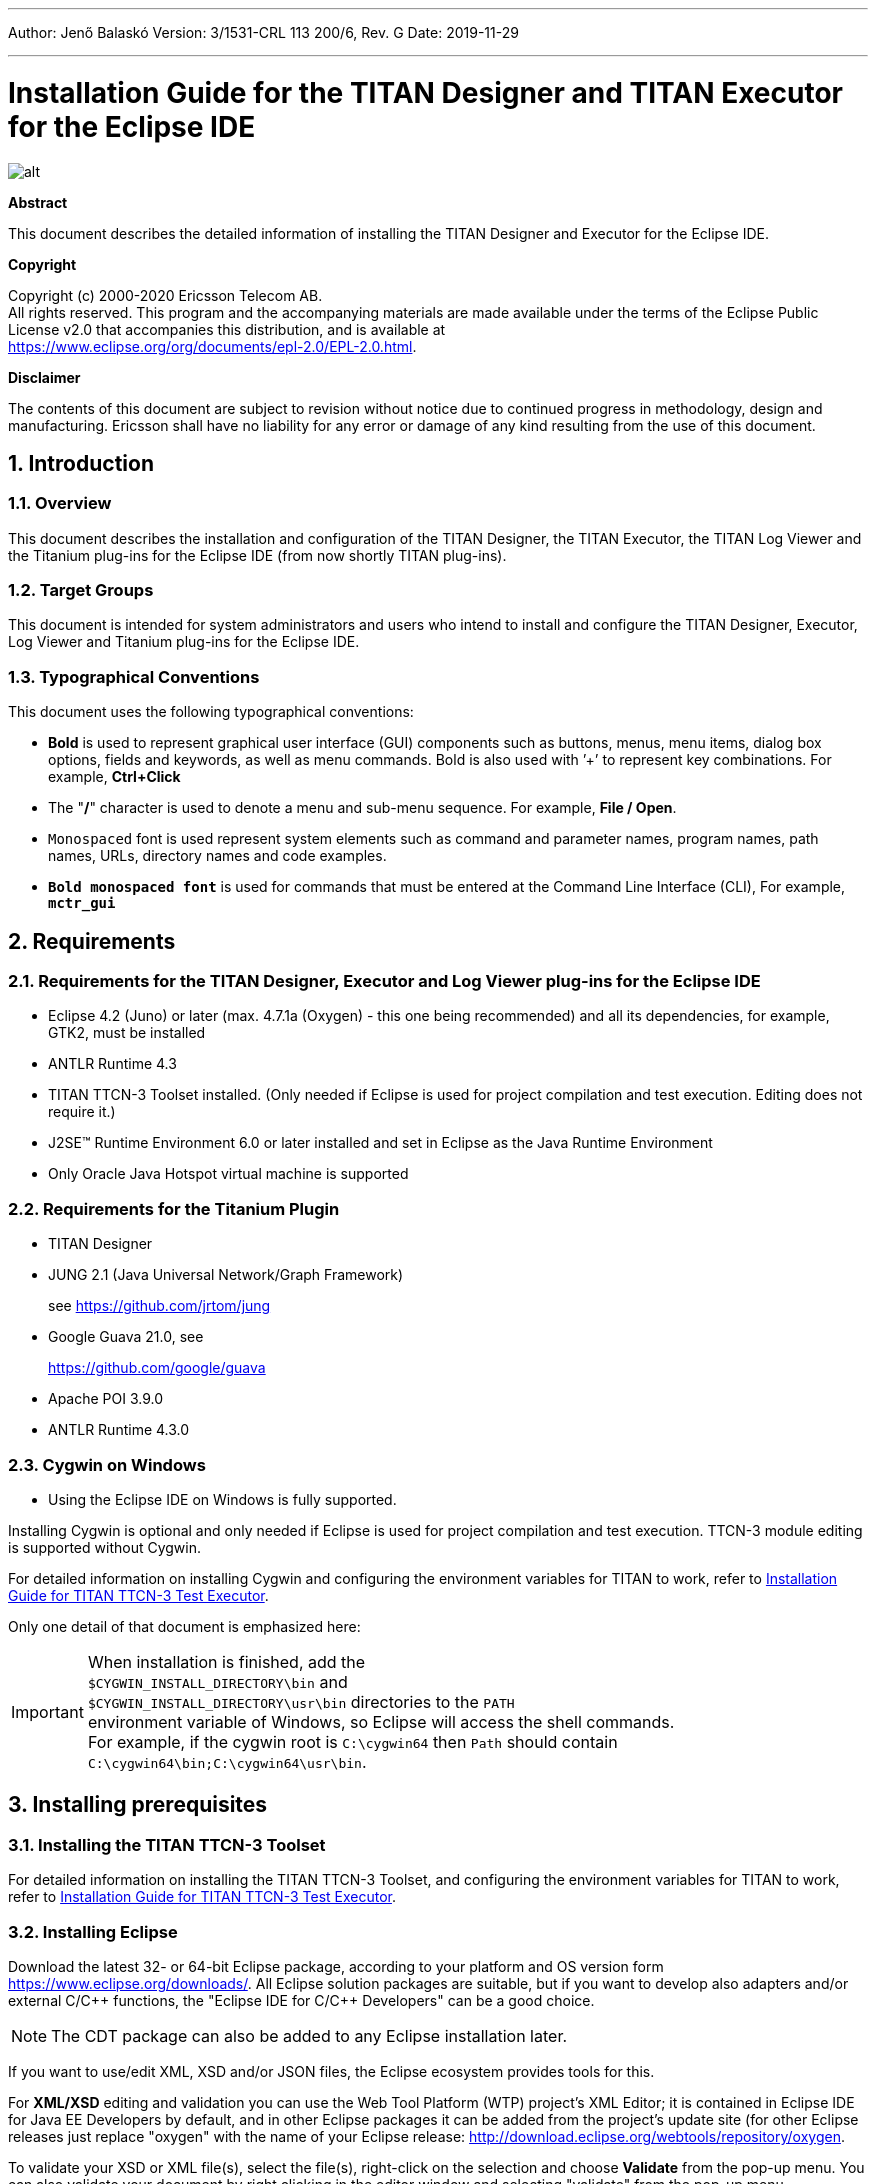 ---
Author: Jenő Balaskó
Version: 3/1531-CRL 113 200/6, Rev. G
Date: 2019-11-29

---
= Installation Guide for the TITAN Designer and TITAN Executor for the Eclipse IDE
:author: Jenő Balaskó
:revnumber: 3/1531-CRL 113 200/6, Rev. G
:revdate: 2019-11-29
:title-logo-image: images/titan_logo.png
:sectnums:
:doctype: book
:leveloffset: +1
:toc:
:toclevels: 2

ifdef::env-github,backend-html5[]
image::images/titan_logo.png[alt]
endif::[]

*Abstract*

This document describes the detailed information of installing the TITAN Designer and Executor for the Eclipse IDE.

*Copyright*

Copyright (c) 2000-2020 Ericsson Telecom AB. +
All rights reserved. This program and the accompanying materials are made available under the terms of the Eclipse Public License v2.0 that accompanies this distribution, and is available at +
https://www.eclipse.org/org/documents/epl-2.0/EPL-2.0.html.

*Disclaimer*

The contents of this document are subject to revision without notice due to continued progress in methodology, design and manufacturing. Ericsson shall have no liability for any error or damage of any kind resulting from the use of this document.


= Introduction

== Overview

This document describes the installation and configuration of the TITAN Designer, the TITAN Executor, the TITAN Log Viewer and the Titanium plug-ins for the Eclipse IDE (from now shortly TITAN plug-ins).

== Target Groups

This document is intended for system administrators and users who intend to install and configure the TITAN Designer, Executor, Log Viewer and Titanium plug-ins for the Eclipse IDE.

== Typographical Conventions

This document uses the following typographical conventions:

* *Bold* is used to represent graphical user interface (GUI) components such as buttons, menus, menu items, dialog box options, fields and keywords, as well as menu commands. Bold is also used with ’+’ to represent key combinations. For example, *Ctrl+Click*

* The "**/**" character is used to denote a menu and sub-menu sequence. For example, *File / Open*.

* `Monospaced` font is used represent system elements such as command and parameter names, program names, path names, URLs, directory names and code examples.

* *`Bold monospaced font`* is used for commands that must be entered at the Command Line Interface (CLI), For example, *`mctr_gui`*

= Requirements

== Requirements for the TITAN Designer, Executor and Log Viewer plug-ins for the Eclipse IDE

* Eclipse 4.2 (Juno) or later (max. 4.7.1a (Oxygen) - this one being recommended) and all its dependencies, for example, GTK2, must be installed

* ANTLR Runtime 4.3

* TITAN TTCN-3 Toolset installed. (Only needed if Eclipse is used for project compilation and test execution. Editing does not require it.)

* J2SE(TM) Runtime Environment 6.0 or later installed and set in Eclipse as the Java Runtime Environment

* Only Oracle Java Hotspot virtual machine is supported

== Requirements for the Titanium Plugin

* TITAN Designer

* JUNG 2.1 (Java Universal Network/Graph Framework)
+
see https://github.com/jrtom/jung

* Google Guava 21.0, see
+
https://github.com/google/guava

* Apache POI 3.9.0

* ANTLR Runtime 4.3.0

== Cygwin on Windows

* Using the Eclipse IDE on Windows is fully supported.

Installing Cygwin is optional and only needed if Eclipse is used for project compilation and test execution. TTCN-3 module editing is supported without Cygwin.

For detailed information on installing Cygwin and configuring the environment variables for TITAN to work, refer to <<_1, Installation Guide for TITAN TTCN-3 Test Executor>>.

Only one detail of that document is emphasized here:

IMPORTANT: When installation is finished, add the +
``$CYGWIN_INSTALL_DIRECTORY\bin`` and +
``$CYGWIN_INSTALL_DIRECTORY\usr\bin`` directories to the ``PATH`` +
environment variable of Windows, so Eclipse will access the shell commands. +
For example, if the cygwin root is ``C:\cygwin64`` then ``Path`` should contain ``C:\cygwin64\bin;C:\cygwin64\usr\bin``.

= Installing prerequisites

[[installing-the-titan-ttcn-3-toolset]]
== Installing the TITAN TTCN-3 Toolset

For detailed information on installing the TITAN TTCN-3 Toolset, and configuring the environment variables for TITAN to work, refer to <<_1, Installation Guide for TITAN TTCN-3 Test Executor>>.

== Installing Eclipse

Download the latest 32- or 64-bit Eclipse package, according to your platform and OS version form https://www.eclipse.org/downloads/. All Eclipse solution packages are suitable, but if you want to develop also adapters and/or external C/{cpp} functions, the "Eclipse IDE for C/{cpp} Developers" can be a good choice.

NOTE: The CDT package can also be added to any Eclipse installation later.

If you want to use/edit XML, XSD and/or JSON files, the Eclipse ecosystem provides tools for this.

For *XML/XSD* editing and validation you can use the Web Tool Platform (WTP) project's XML Editor; it is contained in Eclipse IDE for Java EE Developers by default, and in other Eclipse packages it can be added from the project's update site (for other Eclipse releases just replace "oxygen" with the name of your Eclipse release: http://download.eclipse.org/webtools/repository/oxygen.

To validate your XSD or XML file(s), select the file(s), right-click on the selection and choose *Validate* from the pop-up menu. You can also validate your document by right clicking in the editor window and selecting "validate" from the pop-up menu.

To work with *JSON*, you can find a JSON editor at the Eclipse Marketplace (Help/Marketplace menu): type in the search field "JSON" and follow the instructions.

Decompress the downloaded file in a desired location, then run Eclipse with the executable, `eclipse.exe` or `./eclipse`, for Windows or UNIX, respectively.

NOTE: Users behind a firewall:
When using Eclipse from behind a firewall, the HTTP proxy must be set, and internal Ericsson locations, for example the update site, must be added to proxy exceptions. An example of the proxy settings in Eclipse:

image::images/proxysettings.png[proxy_settings]

== Installing Eclipse plug-in prerequisites for Titan Plug-ins and Titanium

The prerequisites for Titan plugins are POI and ANTLR Runtime.

The prerequisites for Titanium Plugin are JUNG and Google Guava.

These can be installed together with the Titan plug-ins as external dependencies, see the next chapter.

= Installation of the TITAN plug-ins

The TITAN plug-ins for Eclipse can be installed from the provided update sites.

* For Ericsson users only: http://ttcn.ericsson.se/download/update_site. The usage of this version is conditioned by the presence of a license file and supported by the Titan support team.
+
* For users outside Ericsson: https://projects.eclipse.org/projects/tools.titan/downloads. This version is licensed under the Eclipse Public License.
+
Choose the appropriate zip or tgz file, download it and pass the link of the downloaded zip to your Eclipse (like when installing a plugin from an archived update site) or unzip it and pass the link of the folder as update site.
+
NOTE: The all_in_one (or the Eclipse plug-ins plus dependencies) package contains ANTLR Runtime, JUNG and guava, the other packages do not contain any prerequisites.
+
From version 6.1.0 only all_in_one packages are delivered.
+
WARNING: If you have an earlier version than 4.2.0.CRL_113_200_4_R2A_20140902-1911 of TITAN plug-ins then any new installation should be preceded by uninstalling of the TITAN plug-ins or to start with a just installed Eclipse from scratch.

Perform the following steps:

. In Eclipse, open the *Help* scroll-down menu, and select the option "*Install New Software…*".

. Give the provided update site URL in the field or press the button "*Add*". Fill the Name and location. If a downloaded, zipped update site file is used press the button "*Archive…*" and select the zip file.
+
image::images/4_F1.png[]
+
The result is something like this:
+
image::images/4_F2.png[]

. Press *OK*. An install dialog appears.
+
image::images/4_F3.png[]

. It is advised to uncheck the "Contact all update sites…" box. Select the TITAN plug-ins and the external dependency plugins to be installed.
+
image::images/4_F4.png[]

. Click *Next*. An Install Details dialog box appears with the items to be installed.

. Click *Next* again.

. Accept the license agreements then push *OK*.

. At this point "Security Warning" window appears indicating that the authenticity or validity of the plug-ins cannot be established. It is safe to press the *OK* button here.
+
image::images/4_F5.png[]

NOTE: When you update your TITAN plug-ins, it is suggested to update all the installed TITAN plug-ins because of dependencies. Otherwise eclipse will analyze the dependencies and after a while it will force you to update all of the already installed features.

= Post-Installation Steps

After installing the TITAN plug-ins in Eclipse, the locations of the installed TITAN TTCN-3 Toolset and the license file must be set.

Open the *Window* scroll-down menu, and open *Preferences.* In the pop-up window, open *TITAN Preferences* from the tree, and set the location of the TITAN installation path and License file (if label "License file" and text box exist in your version).

NOTE: TITAN install path is not mandatory. If you don’t want to build from Eclipse you can leave it empty.

image::images/5_F1.png[]

== Turning-Off Automatic Building

By default, a new installation of Eclipse will be set to automatically compile its projects. In the current build system this can take a lot of time, so it is advised to turn this feature off, and only enabling if the actual projects make it possible. Open the *Project* scroll-down menu, and uncheck the *Build automatically* option.

== Configuring Java

You might need to modify your `eclipse.ini` file (usually located in the same directory as your `eclipse` executable.)

It is suggested to have at least 1GB and recommended 2 GB free memory per 1 million TTCN-3/ASN.1 source code lines (but it strongly depends on the code complexity). In Java it is controlled via the Xmx option.

For example, if Java 1.6 or 1.7 is applied and a project of 2 million TTCN-3 code lines is edited, the suggested settings in `eclipse.ini` are these:

[source]
----
-vmargs

-XX:MaxPermSize=2048M

-Dosgi.requiredJavaVersion=1.7

-Xms1024M

-Xmx4g
----

If Java 1.8 is used then `MaxPermSize` is ignored, its support is removed. Use these settings instead:

[source]
----
-vmargs

-Dosgi.requiredJavaVersion=1.8

-XX:+UseG1GC

-Xms1024M

-Xmx4g
----

NOTE: If you cannot edit the `eclipse.ini` file, you can start eclipse with flags. For example `eclipse -vmargs -Xmx4g` modifies the maximum memory allocation for the virtual machine.

= Compatibility Issues

The plug-ins require the Java Runtime Environment to be version 5.0 or later, but significant speed increase can be gained by installing version 6.0, 7.0 or 8.0.

Note that an actual version of the TITAN Designer plug-in is meant to be compatible with the same version of TITAN, but can be used with older TITAN releases, if:

* The additional features are not used (the makefile generator of TITAN is used to generate the makefile, so if a feature is used that is known by TITAN Designer, but is not known by the makefile generator, the makefile generation will fail)

* A special script is inserted into the actually used install directory's bin directory. The role of this script is to convert the call to the makefile generator to valid call of the compiler. (The makefile generator and the compiler are separated from TITAN 1.7.0). It is important to note, that such a file must contain a path to the compiler to be called, so such a script is not expected to work without modifications. Please note that the compiler must be called with *-M* as the first parameter, and the other parameters must be redirected to the compiler.

= Download the source code

The source code of Titan Eclipse plugin is available.

Download the first time:

[source,subs="+quotes"]
----
*git clone https://github.com/eclipse/titan.EclipsePlug-ins.git*
----

Updating the already existing local repository:

[source,subs="+quotes"]
----
*git pull https://github.com/eclipse/titan.EclipsePlug-ins.git*
----

= References

[[_1]]
* [1] link:https://github.com/eclipse/titan.core/blob/master/usrguide/installationguide/installationguide.adoc[Installation guide for TITAN TTCN-3 Test Executor]

[[_2]]
* [2] link:https://github.com/eclipse/titan.core/blob/master/usrguide/userguide/UserGuide.adoc[User Guide for TITAN TTCN-3 Test Executor]

[[_3]]
* [3] link:https://github.com/eclipse/titan.EclipsePlug-ins/blob/master/org.eclipse.titan.designer/docs/Eclipse_Designer_userguide/DesignerUserGuide.adoc[User Guide for the TITAN Designer for the Eclipse IDE]

[[_4]]
* [4] link:https://github.com/eclipse/titan.EclipsePlug-ins/blob/master/org.eclipse.titan.executor/docs/Eclipse_Executor_userguide/ExecutorUserGuide.adoc[User Guide for the TITAN Executor for the Eclipse IDE]

[[_5]]
* [5] link:https://github.com/eclipse/titan.core/blob/master/usrguide/referenceguide/ReferenceGuide.adoc[Programmer´s Technical Reference for TITAN TTCN-3 Test Executor]
